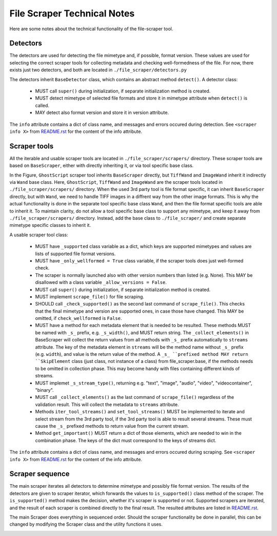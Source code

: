 File Scraper Technical Notes
============================

Here are some notes about the technical functionality of the file-scraper tool.

Detectors
---------

The detectors are used for detecting the file mimetype and, if possible, format version. These values are used for selecting the correct scraper tools
for collecting metadata and checking well-formedness of the file. For now, there exists just two detectors, and both are located in ``./file_scraper/detectors.py``

The detectors inherit ``BaseDetector`` class, which contains an abstract method ``detect()``. A detector class:

    * MUST call ``super()`` during initialization, if separate initialization method is created.
    * MUST detect mimetype of selected file formats and store it in mimetype attribute when ``detect()`` is called.
    * MAY detect also format version and store it in version attribute.

The ``info`` attribute contains a dict of class name, and messages and errors occured during detection.
See ``<scraper info X>`` from `README.rst <../README.rst>`_ for the content of the info attribute.

Scraper tools
-------------

All the iterable and usable scraper tools are located in ``./file_scraper/scrapers/`` directory. These scraper tools are based on ``BaseScraper``,
either with directly inheriting it, or via tool specific base class.

.. image:: scraper_tree.png

In the Figure, ``GhostScript`` scraper tool inherits ``BaseScraper`` directly, but ``TiffWand`` and ``ImageWand`` inherit it indirectly via ``Wand`` base class.
Here, ``GhostScript``, ``TiffWand`` and ``ImageWand`` are the scraper tools located in ``./file_scraper/scrapers/`` directory. When the used 3rd party tool is
file format specific, it can inherit ``BaseScraper`` directly, but with ``Wand``, we need to handle TIFF images in a diffrent way from the other image formats.
This is why the actual functionality is done in the separate tool specific base class ``Wand``, and then the file format specific tools are able to inherit it.
To maintain clarity, do not allow a tool specific base class to support any mimetype, and keep it away from ``./file_scraper/scrapers/`` directory. Instead,
add the base class to ``./file_scraper/`` and create separate mimetype specific classes to inherit it.

A usable scraper tool class:

    * MUST have ``_supported`` class variable as a dict, which keys are supported mimetypes and values are lists of supported file format versions.
    * MUST have ``_only_wellformed = True`` class variable, if the scraper tools does just well-formed check.
    * The scraper is normally launched also with other version numbers than listed (e.g. None). This MAY be disallowed with a class variable ``_allow_versions = False``.
    * MUST call ``super()`` during initialization, if separate initialization method is created.
    * MUST implement ``scrape_file()`` for file scraping.
    * SHOULD call ``_check_supported()`` as the second last command of ``scrape_file()``. This checks that the final mimetype and version are supported ones, in case those
      have changed. This MAY be omitted, if ``check_wellformed`` is ``False``.
    * MUST have a method for each metadata element that is needed to be resulted. These methods MUST be named with ``_s_`` prefix, e.g. ``_s_width()``, and MUST return string.
      The ``_collect_elements()`` in BaseScraper will collect the return values from all methods with ``_s_`` prefix automatically to ``streams`` attribute.
      The key of the metadata element in ``streams`` will be the method name without ``_s_`` prefix (e.g. ``width``), and value is the return value of the method.
      A ``_s_ ``prefixed method MAY return ``SkipElement`` class (just class, not instance of a class) from file_scraper.base, if the methods needs to be omitted in
      collection phase. This may become handy with files containing different kinds of streams.
    * MUST implemet ``_s_stream_type()``, returning e.g. "text", "image", "audio", "video", "videocontainer", "binary".
    * MUST call ``_collect_elements()`` as the last command of ``scrape_file()`` regardless of the validation result.
      This will collect the metadata to ``streams`` attribute.
    * Methods ``iter_tool_streams()`` and ``set_tool_streams()`` MUST be implemented to iterate and select stream from the 3rd party tool,
      if the 3rd party tool is able to result several streams. These must cause the ``_s_`` prefixed methods to return value from the current stream.
    * Method ``get_important()`` MUST return a dict of those elements, which are needed to win in the combination phase.
      The keys of the dict must correspond to the keys of streams dict.

The ``info`` attribute contains a dict of class name, and messages and errors occured during scraping.
See ``<scraper info X>`` from `README.rst <../README.rst>`_ for the content of the info attribute.

Scraper sequence
----------------

The main scraper iterates all detectors to determine mimetype and possibly file format version. The results of the detectors are given to scraper iterator,
which forwards the values to ``is_supported()`` class method of the scraper. The ``is_supported()`` method makes the decision, whether it's scraper is supported or not.
Supported scrapers are iterated, and the result of each scraper is combined directly to the final result. The resulted attributes are listed in `README.rst <../README.rst>`_.

The main Scraper does everything in sequenced order. Should the scraper functionality be done in parallel, this can be changed by modifying the Scraper class
and the utility functions it uses.

.. image:: scraper_seq.png
